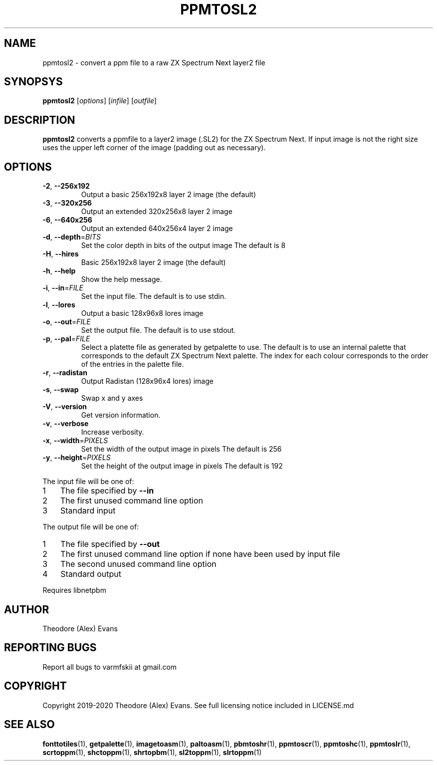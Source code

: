 .TH PPMTOSL2 1 "19 January 2020" "libzxntools 2.00.00"
.SH NAME
ppmtosl2 \- convert a ppm file to a raw ZX Spectrum Next layer2 file
.SH SYNOPSYS
.B ppmtosl2
[\fIoptions\fR]
[\fIinfile\fR]
[\fIoutfile\fR]
.SH DESCRIPTION
.B ppmtosl2
converts a ppmfile to a layer2 image (.SL2) for the ZX Spectrum
Next. If input image is not the right size uses the upper left corner
of the image (padding out as necessary).
.SH OPTIONS
.TP
.BR \-2 ", " \-\-256x192
Output a basic 256x192x8 layer 2 image (the default)
.TP
.BR \-3 ", " \-\-320x256
Output an extended 320x256x8 layer 2 image
.TP
.BR \-6 ", " \-\-640x256
Output an extended 640x256x4 layer 2 image
.TP
.BR \-d ", " \-\-depth "=" \fIBITS\fR
Set the color depth in bits of the output image
The default is 8
.TP
.BR \-H ", " \-\-hires
Basic 256x192x8 layer 2 image (the default)
.TP
.BR \-h ", " \-\-help
Show the help message.
.TP
.BR \-i ", " \-\-in "=" \fIFILE\fR
Set the input file.
The default is to use stdin.
.TP
.BR \-l ", " \-\-lores
Output a basic 128x96x8 lores image
.TP
.BR \-o ", " \-\-out "=" \fIFILE\fR
Set the output file.
The default is to use stdout.
.TP
.BR \-p ", " \-\-pal "=" \fIFILE\fR
Select a platette file as generated by getpalette to use.
The default is to use an internal palette that corresponds to the
default ZX Spectrum Next palette.
The index for each colour corresponds to the order of the entries in
the palette file.
.TP
.BR \-r ", " \-\-radistan
Output Radistan (128x96x4 lores) image
.TP
.BR \-s ", " \-\-swap
Swap x and y axes
.TP
.BR \-V ", " \-\-version
Get version information.
.TP
.BR \-v ", " \-\-verbose
Increase verbosity.
.TP
.BR \-x ", " \-\-width "=" \fIPIXELS\fR
Set the width of the output image in pixels
The default is 256
.TP
.BR \-y ", " \-\-height "=" \fIPIXELS\fR
Set the height of the output image in pixels
The default is 192
.PP	
.nr step 1 1 
The input file will be one of:
.IP \n[step] 3
The file specified by \fB\-\-in\fR
.IP \n+[step]
The first unused command line option
.IP \n+[step]
Standard input
.PP	
.nr step 1 1 
The output file will be one of:
.IP \n[step] 3
The file specified by \fB\-\-out\fR
.IP \n+[step]
The first unused command line option if none have been used by input file
.IP \n+[step]
The second unused command line option
.IP \n+[step]
Standard output
.PP	
Requires libnetpbm

.SH AUTHOR
Theodore (Alex) Evans
.SH "REPORTING BUGS"
Report all bugs to varmfskii at gmail.com
.SH COPYRIGHT
Copyright 2019-2020 Theodore (Alex) Evans. See full licensing notice
included in LICENSE.md
.SH "SEE ALSO"
.BR fonttotiles (1),
.BR getpalette (1),
.BR imagetoasm (1),
.BR paltoasm (1),
.BR pbmtoshr (1),
.BR ppmtoscr (1),
.BR ppmtoshc (1),
.BR ppmtoslr (1),
.BR scrtoppm (1),
.BR shctoppm (1),
.BR shrtopbm (1),
.BR sl2toppm (1),
.BR slrtoppm (1)
